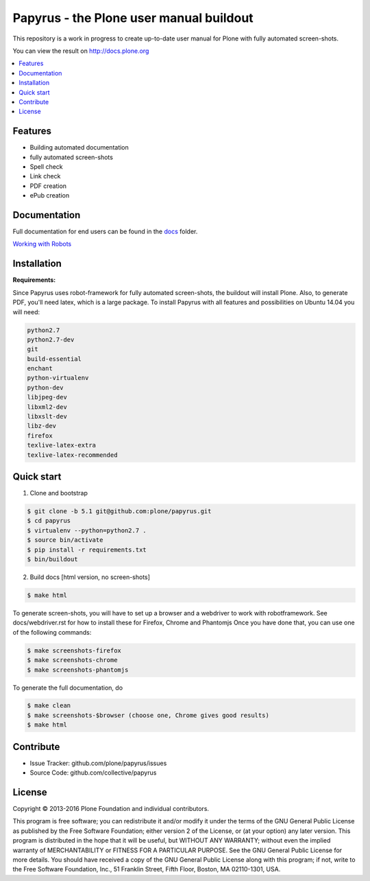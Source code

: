 Papyrus - the Plone user manual buildout
========================================

This repository is a work in progress to create up-to-date user manual for
Plone with fully automated screen-shots.

You can view the result on http://docs.plone.org

.. contents:: :local:


Features
---------
- Building automated documentation
- fully automated screen-shots
- Spell check
- Link check
- PDF creation
- ePub creation

Documentation
-------------

Full documentation for end users can be found in the `docs <https://github.com/plone/papyrus/tree/5.1/docs>`_ folder.

`Working with Robots <https://github.com/plone/papyrus/tree/5.0/docs/robots.rst>`_


Installation
------------

**Requirements:**

Since Papyrus uses robot-framework for fully automated screen-shots, the buildout will install Plone.
Also, to generate PDF, you'll need latex, which is a large package.
To install Papyrus with all features and possibilities on Ubuntu 14.04 you will need:

.. code-block:: bash

    python2.7
    python2.7-dev
    git
    build-essential
    enchant
    python-virtualenv
    python-dev
    libjpeg-dev
    libxml2-dev
    libxslt-dev
    libz-dev
    firefox
    texlive-latex-extra
    texlive-latex-recommended

Quick start
-----------

1. Clone and bootstrap

.. code:: bash

	$ git clone -b 5.1 git@github.com:plone/papyrus.git
	$ cd papyrus
	$ virtualenv --python=python2.7 .
	$ source bin/activate
	$ pip install -r requirements.txt
	$ bin/buildout

2. Build docs [html version, no screen-shots]

.. code:: bash

    $ make html

To generate screen-shots, you will have to set up a browser and a webdriver to work with robotframework.
See docs/webdriver.rst for how to install these for Firefox, Chrome and Phantomjs
Once you have done that, you can use one of the following commands:

.. code:: bash

    $ make screenshots-firefox
    $ make screenshots-chrome
    $ make screenshots-phantomjs

To generate the full documentation, do

.. code:: bash

    $ make clean
    $ make screenshots-$browser (choose one, Chrome gives good results)
    $ make html

Contribute
----------

- Issue Tracker: github.com/plone/papyrus/issues
- Source Code: github.com/collective/papyrus

License
-------

Copyright © 2013-2016 Plone Foundation and individual contributors.

This program is free software; you can redistribute it and/or
modify it under the terms of the GNU General Public License
as published by the Free Software Foundation; either version 2
of the License, or (at your option) any later version.
This program is distributed in the hope that it will be useful,
but WITHOUT ANY WARRANTY; without even the implied warranty of
MERCHANTABILITY or FITNESS FOR A PARTICULAR PURPOSE. See the
GNU General Public License for more details.
You should have received a copy of the GNU General Public License
along with this program; if not, write to the Free Software
Foundation, Inc., 51 Franklin Street, Fifth Floor, Boston, MA 02110-1301,
USA.
